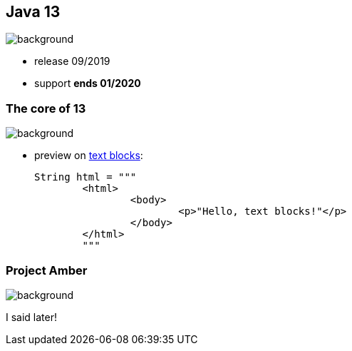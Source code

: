 == Java 13
image::images/13.jpg[background, size=cover]

* release 09/2019
* support *ends 01/2020*

=== The core of 13
image::images/13.jpg[background, size=cover]

[%step]
* preview on https://blog.codefx.org/java/text-blocks/[text blocks]:
+
[source,java]
----
String html = """
	<html>
		<body>
			<p>"Hello, text blocks!"</p>
		</body>
	</html>
	"""
----

// include::java-13-text-blocks.adoc[]

=== Project Amber
image::images/amber.jpg[background, size=cover]

I said later!
